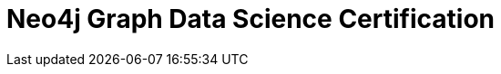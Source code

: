 = Neo4j Graph Data Science Certification
:categories: certification
:status: active
:redirect: https://neo4j.com/graphacademy/neo4j-gds-certify/